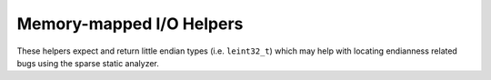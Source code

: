 Memory-mapped I/O Helpers
=========================

These helpers expect and return little endian types (i.e. ``leint32_t``) which
may help with locating endianness related bugs using the sparse static analyzer.

.. kernel-doc:: include/vfn/nvme/mmio.h
